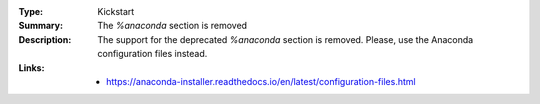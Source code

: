 :Type: Kickstart
:Summary: The `%anaconda` section is removed

:Description:
    The support for the deprecated `%anaconda` section is removed.
    Please, use the Anaconda configuration files instead.

:Links:
    - https://anaconda-installer.readthedocs.io/en/latest/configuration-files.html
